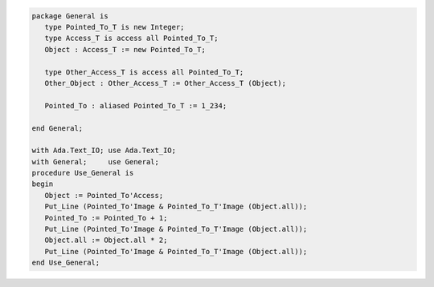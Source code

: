 .. code:: ada
   :class: ada-run

   package General is
      type Pointed_To_T is new Integer;
      type Access_T is access all Pointed_To_T;
      Object : Access_T := new Pointed_To_T;
   
      type Other_Access_T is access all Pointed_To_T;
      Other_Object : Other_Access_T := Other_Access_T (Object);
   
      Pointed_To : aliased Pointed_To_T := 1_234;
   
   end General;

   with Ada.Text_IO; use Ada.Text_IO;
   with General;     use General;
   procedure Use_General is
   begin
      Object := Pointed_To'Access;
      Put_Line (Pointed_To'Image & Pointed_To_T'Image (Object.all));
      Pointed_To := Pointed_To + 1;
      Put_Line (Pointed_To'Image & Pointed_To_T'Image (Object.all));
      Object.all := Object.all * 2;
      Put_Line (Pointed_To'Image & Pointed_To_T'Image (Object.all));
   end Use_General;
